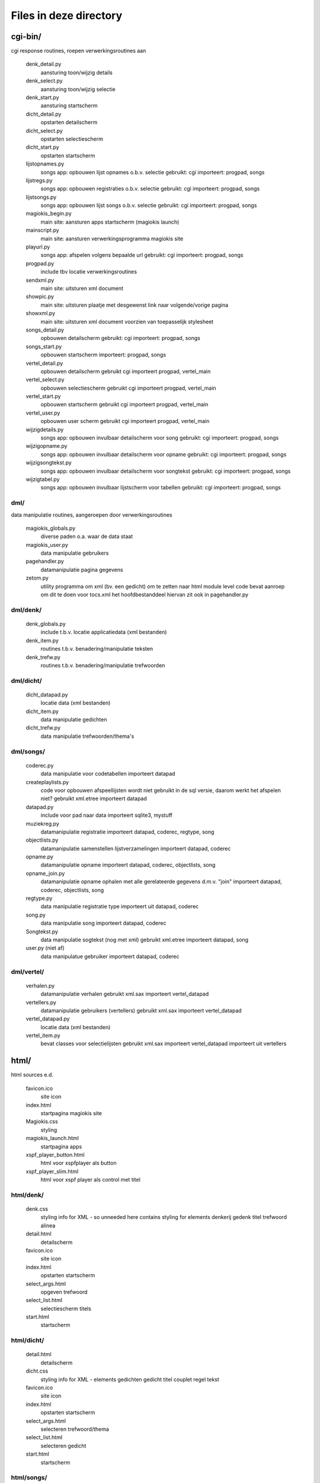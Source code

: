 Files in deze directory
=======================

cgi-bin/
--------
cgi response routines, roepen verwerkingsroutines aan

    denk_detail.py
        aansturing toon/wijzig details
    denk_select.py\
        aansturing toon/wijzig selectie
    denk_start.py
        aansturing startscherm
    dicht_detail.py
        opstarten detailscherm
    dicht_select.py
        opstarten selectiescherm
    dicht_start.py
        opstarten startscherm
    lijstopnames.py
        songs app: opbouwen lijst opnames o.b.v. selectie
        gebruikt: cgi
        importeert: progpad, songs
    lijstregs.py
        songs app: opbouwen registraties o.b.v. selectie
        gebruikt: cgi
        importeert: progpad, songs
    lijstsongs.py
        songs app: opbouwen lijst songs o.b.v. selectie
        gebruikt: cgi
        importeert: progpad, songs
    magiokis_begin.py
        main site: aansturen apps startscherm (magiokis launch)
    mainscript.py
        main site: aansturen verwerkingsprogramma magiokis site
    playurl.py
        songs app: afspelen volgens bepaalde url
        gebruikt: cgi
        importeert: progpad, songs
    progpad.py
        include tbv locatie verwerkingsroutines
    sendxml.py
        main site: uitsturen xml document
    showpic.py
        main site: uitsturen plaatje met desgewenst link naar volgende/vorige pagina
    showxml.py
        main site: uitsturen xml document voorzien van toepasselijk stylesheet
    songs_detail.py
        opbouwen detailscherm
        gebruikt: cgi
        importeert: progpad, songs
    songs_start.py
        opbouwen startscherm
        importeert: progpad, songs
    vertel_detail.py
        opbouwen detailscherm
        gebruikt cgi
        importeert progpad, vertel_main
    vertel_select.py
        opbouwen selectiescherm
        gebruikt cgi
        importeert progpad, vertel_main
    vertel_start.py
        opbouwen startscherm
        gebruikt cgi
        importeert progpad, vertel_main
    vertel_user.py
        opbouwen user scherm
        gebruikt cgi
        importeert progpad, vertel_main
    wijzigdetails.py
        songs app: opbouwen invulbaar detailscherm voor song
        gebruikt: cgi
        importeert: progpad, songs
    wijzigopname.py
        songs app: opbouwen invulbaar detailscherm voor opname
        gebruikt: cgi
        importeert: progpad, songs
    wijzigsongtekst.py
        songs app: opbouwen invulbaar detailscherm voor songtekst
        gebruikt: cgi
        importeert: progpad, songs
    wijzigtabel.py
        songs app: opbouwen invulbaar lijstscherm voor tabellen
        gebruikt: cgi
        importeert: progpad, songs

dml/
....
data manipulatie routines, aangeroepen door verwerkingsroutines

    magiokis_globals.py
        diverse paden o.a. waar de data staat
    magiokis_user.py
        data manipulatie gebruikers
    pagehandler.py
        datamanipulatie pagina gegevens
    zetom.py
        utility programma om xml (bv. een gedicht) om te zetten naar html
        module level code bevat aanroep om dit te doen voor tocs.xml
        het hoofdbestanddeel hiervan zit ook in pagehandler.py

dml/denk/
.........
    denk_globals.py
        include t.b.v. locatie applicatiedata  (xml bestanden)
    denk_item.py
        routines t.b.v. benadering/manipulatie teksten
    denk_trefw.py
        routines t.b.v. benadering/manipulatie trefwoorden

dml/dicht/
..........
    dicht_datapad.py
        locatie data (xml bestanden)
    dicht_item.py
        data manipulatie gedichten
    dicht_trefw.py
        data manipulatie trefwoorden/thema's

dml/songs/
..........
    coderec.py
        data manipulatie voor codetabellen
        importeert datapad
    createplaylists.py
        code voor opbouwen afspeellijsten
        wordt niet gebruikt in de sql versie, daarom werkt het afspelen niet?
        gebruikt xml.etree
        importeert datapad
    datapad.py
        include voor pad naar data
        importeert sqlite3, mystuff
    muziekreg.py
        datamanipulatie registratie
        importeert datapad, coderec, regtype, song
    objectlists.py
        datamanipulatie samenstellen lijstverzamelingen
        importeert datapad, coderec
    opname.py
        datamanipulatie opname
        importeert datapad, coderec, objectlists, song
    opname_join.py
        datamanipulatie opname
        ophalen met alle gerelateerde gegevens d.m.v. "join"
        importeert datapad, coderec, objectlists, song
    regtype.py
        data manipulatie registratie type
        importeert uit datapad, coderec
    song.py
        data manipulatie song
        importeert datapad, coderec
    Songtekst.py
        data manipulatie sogtekst (nog met xml)
        gebruikt xml.etree
        importeert datapad, song
    user.py (niet af)
        data manipulatue gebruiker
        importeert datapad, coderec

dml/vertel/
...........
    verhalen.py
        datamanipulatie verhalen
        gebruikt xml.sax
        importeert vertel_datapad
    vertellers.py
        datamanipulatie gebruikers (vertellers)
        gebruikt xml.sax
        importeert vertel_datapad
    vertel_datapad.py
        locatie data (xml bestanden)
    vertel_item.py
        bevat classes voor selectielijsten
        gebruikt xml.sax
        importeert vertel_datapad
        importeert uit vertellers

html/
-----
html sources e.d.

    favicon.ico
        site icon
    index.html
        startpagina magiokis site
    Magiokis.css
        styling
    magiokis_launch.html
        startpagina apps
    xspf_player_button.html
        html voor xspfplayer als button
    xspf_player_slim.html
        html voor xspf player als control met titel

html/denk/
..........
    denk.css
        styling info for XML - so unneeded here
        contains styling for elements denkerij gedenk titel trefwoord alinea
    detail.html
        detailscherm
    favicon.ico
        site icon
    index.html
        opstarten startscherm
    select_args.html
        opgeven trefwoord
    select_list.html
        selectiescherm titels
    start.html
        startscherm

html/dicht/
...........
    detail.html
        detailscherm
    dicht.css
        styling info for XML - elements gedichten gedicht titel couplet regel tekst
    favicon.ico
        site icon
    index.html
        opstarten startscherm
    select_args.html
        selecteren trefwoord/thema
    select_list.html
        selecteren gedicht
    start.html
        startscherm

html/songs/
...........
    favicon.ico
        site icon
    index.html
        opstarten startpagina
    opnlist.html
        lijst opnames
    reglist.html
        lijst registraties
    songdetail.html
        detailscherm
    songlist.html
        lijst songs
    start.html
        startpagina
    wijzigdetail.html
        scherm voor wijzigen song gegevens
    wijzigopname.html
        scherm voor wijzigen opnamegegevens
    wijzigregtypes.html
        scherm voor wijzigen registratiegegevens
    wijzigsongtekst.html
        scherm voor wijzigen songtekst
    wijzigtabel.html
        scherm voor wijzgen tabelgegevens

html/vertel/
............
    favicon.ico
        site icon
    index.html
        opstarten startpagina
    Vertel.css (not in manifest anymeore)
        styling info for XML - elements
    vertel_detail.html
        detailscherm
    vertel_nwecat.html
        opvoeren nieuwe categorie (bundel)
    vertel_selcat.html
        selecteren categorie (bundel) en tonen lijst
    vertel_select.html
        schermkop selectieschermen
    vertel_selzoek.html
        opgeven zoekargument en tonen lijst
    vertel_start.html
        startscherm
    vertel_user.html
        opgeven user (verteller)

main_logic/
-----------
verwerkingsroutines, aangeroepen vanuit cgi responses

deze vullen de html sources verder in aan de hand van de opgehaalde gegevens

    denk_main.py
        verwerkingsprogramma
    dicht_main.py
        verwerkingsprogramma
    magiokis_globals.py
        locatie data manipulatie routines en dergelijke
    magiokis_login.py
        opbouwen aanlog pagina
    magiokis_page.py
        opbouwen pagina
    shared.py
        shared code: paden e.d.
    songs.py
        samenstellen pagina's
        gebruikt: mystuff
        importeert: magiokis_globals, song, opname, muziekreg, songtekst,
        regtype, coderec, objectlists
    vertel_main.py
        verwerkingsprogramma
        importeert magiokis_globals
        importeert uit vertellers, vertel_item, verhalen
